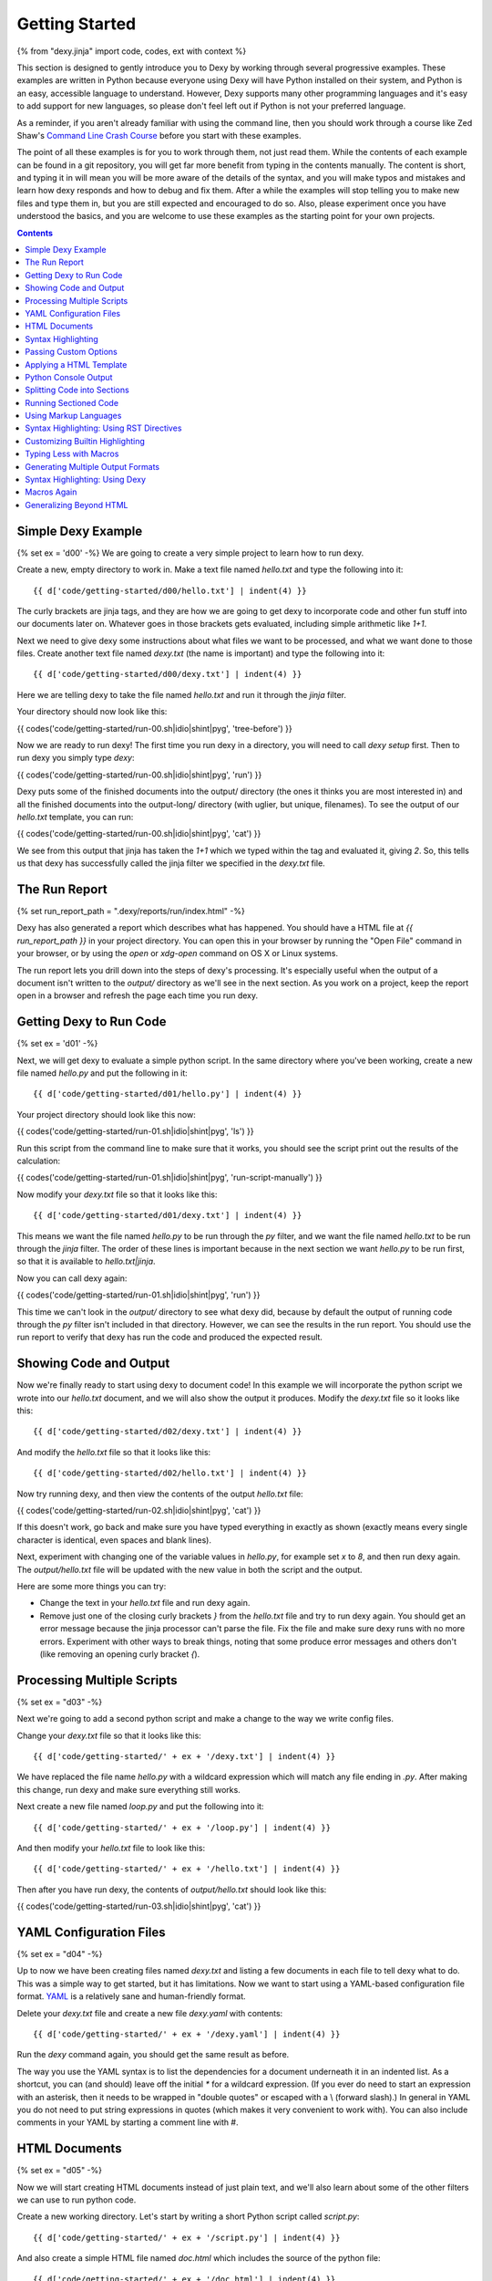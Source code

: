 Getting Started
===============

{% from "dexy.jinja" import code, codes, ext with context %}

This section is designed to gently introduce you to Dexy by working through
several progressive examples.  These examples are written in Python because
everyone using Dexy will have Python installed on their system, and Python is
an easy, accessible language to understand. However, Dexy supports many other
programming languages and it's easy to add support for new languages, so please
don't feel left out if Python is not your preferred language.

As a reminder, if you aren't already familiar with using the command line, then
you should work through a course like Zed Shaw's `Command Line Crash Course
<http://cli.learncodethehardway.org/>`_ before you start with these examples.

The point of all these examples is for you to work through them, not just read
them. While the contents of each example can be found in a git repository, you
will get far more benefit from typing in the contents manually. The content is
short, and typing it in will mean you will be more aware of the details of the
syntax, and you will make typos and mistakes and learn how dexy responds and
how to debug and fix them. After a while the examples will stop telling you to
make new files and type them in, but you are still expected and encouraged to
do so. Also, please experiment once you have understood the basics, and you are
welcome to use these examples as the starting point for your own projects.

.. contents:: Contents
    :local:

Simple Dexy Example
-------------------

{% set ex = 'd00' -%}
We are going to create a very simple project to learn how to run dexy.

Create a new, empty directory to work in. Make a text file named `hello.txt` and type the following into it::

    {{ d['code/getting-started/d00/hello.txt'] | indent(4) }}

The curly brackets are jinja tags, and they are how we are going to get dexy to incorporate code and other fun stuff into our documents later on. Whatever goes in those brackets gets evaluated, including simple arithmetic like `1+1`.

Next we need to give dexy some instructions about what files we want to be processed, and what we want done to those files. Create another text file named `dexy.txt` (the name is important) and type the following into it::

    {{ d['code/getting-started/d00/dexy.txt'] | indent(4) }}

Here we are telling dexy to take the file named `hello.txt` and run it through the `jinja` filter.

Your directory should now look like this:

{{ codes('code/getting-started/run-00.sh|idio|shint|pyg', 'tree-before') }}

Now we are ready to run dexy! The first time you run dexy in a directory, you will need to call `dexy setup` first. Then to run dexy you simply type `dexy`:

{{ codes('code/getting-started/run-00.sh|idio|shint|pyg', 'run') }}

Dexy puts some of the finished documents into the output/ directory (the ones it thinks you are most interested in) and all the finished documents into the output-long/ directory (with uglier, but unique, filenames). To see the output of our `hello.txt` template, you can run:

{{ codes('code/getting-started/run-00.sh|idio|shint|pyg', 'cat') }}

We see from this output that jinja has taken the `1+1` which we typed within the tag and evaluated it, giving `2`. So, this tells us that dexy has successfully called the jinja filter we specified in the `dexy.txt` file.

The Run Report
--------------

{% set run_report_path = ".dexy/reports/run/index.html" -%}

Dexy has also generated a report which describes what has happened. You should
have a HTML file at `{{ run_report_path }}` in your project directory. You can
open this in your browser by running the "Open File" command in your browser,
or by using the `open` or `xdg-open` command on OS X or Linux systems.

.. raw:: html

    <iframe style="width: 100%; height: 500px; border: thin solid gray;" src="code/getting-started/{{ ex }}/{{ run_report_path }}"></iframe>

The run report lets you drill down into the steps of dexy's processing. It's
especially useful when the output of a document isn't written to the `output/`
directory as we'll see in the next section. As you work on a project, keep the
report open in a browser and refresh the page each time you run dexy.

Getting Dexy to Run Code
------------------------

{% set ex = 'd01' -%}

Next, we will get dexy to evaluate a simple python script. In the same directory where you've been working, create a new file named `hello.py` and put the following in it::

    {{ d['code/getting-started/d01/hello.py'] | indent(4) }}

Your project directory should look like this now:

{{ codes('code/getting-started/run-01.sh|idio|shint|pyg', 'ls') }}

Run this script from the command line to make sure that it works, you should see the script print out the results of the calculation:

{{ codes('code/getting-started/run-01.sh|idio|shint|pyg', 'run-script-manually') }}

Now modify your `dexy.txt` file so that it looks like this::

    {{ d['code/getting-started/d01/dexy.txt'] | indent(4) }}

This means we want the file named `hello.py` to be run through the `py` filter,
and we want the file named `hello.txt` to be run through the `jinja` filter.
The order of these lines is important because in the next section we want
`hello.py` to be run first, so that it is available to `hello.txt|jinja`.

Now you can call dexy again:

{{ codes('code/getting-started/run-01.sh|idio|shint|pyg', 'run') }}

This time we can't look in the `output/` directory to see what dexy did,
because by default the output of running code through the `py` filter isn't
included in that directory. However, we can see the results in the run report.
You should use the run report to verify that dexy has run the code and produced
the expected result.


Showing Code and Output
-----------------------

Now we're finally ready to start using dexy to document code! In this example we will incorporate the python script we wrote into our `hello.txt` document, and we will also show the output it produces. Modify the `dexy.txt` file so it looks like this::

    {{ d['code/getting-started/d02/dexy.txt'] | indent(4) }}

And modify the `hello.txt` file so that it looks like this::

    {{ d['code/getting-started/d02/hello.txt'] | indent(4) }}

Now try running dexy, and then view the contents of the output `hello.txt` file:

{{ codes('code/getting-started/run-02.sh|idio|shint|pyg', 'cat') }}

If this doesn't work, go back and make sure you have typed everything in exactly as shown (exactly means every single character is identical, even spaces and blank lines).

Next, experiment with changing one of the variable values in `hello.py`, for example set `x` to `8`, and then run dexy again. The `output/hello.txt` file will be updated with the new value in both the script and the output.

Here are some more things you can try:

* Change the text in your `hello.txt` file and run dexy again.
* Remove just one of the closing curly brackets `}` from the `hello.txt` file and
  try to run dexy again. You should get an error message because the jinja
  processor can't parse the file. Fix the file and make sure dexy runs with no
  more errors. Experiment with other ways to break things, noting that some
  produce error messages and others don't (like removing an opening curly
  bracket `{`).

Processing Multiple Scripts
---------------------------

{% set ex = "d03" -%}

Next we're going to add a second python script and make a change to the way we write config files.

Change your `dexy.txt` file so that it looks like this::

    {{ d['code/getting-started/' + ex + '/dexy.txt'] | indent(4) }}

We have replaced the file name `hello.py` with a wildcard expression which will match any file ending in `.py`. After making this change, run dexy and make sure everything still works.

Next create a new file named `loop.py` and put the following into it::

    {{ d['code/getting-started/' + ex + '/loop.py'] | indent(4) }}

And then modify your `hello.txt` file to look like this::

    {{ d['code/getting-started/' + ex + '/hello.txt'] | indent(4) }}

Then after you have run dexy, the contents of `output/hello.txt` should look like this:

{{ codes('code/getting-started/run-03.sh|idio|shint|pyg', 'cat') }}

YAML Configuration Files
------------------------

{% set ex = "d04" -%}

Up to now we have been creating files named `dexy.txt` and listing a few
documents in each file to tell dexy what to do. This was a simple way to get
started, but it has limitations. Now we want to start using a YAML-based
configuration file format. `YAML <http://en.wikipedia.org/wiki/YAML>`_ is a
relatively sane and human-friendly format.

Delete your `dexy.txt` file and create a new file `dexy.yaml` with contents::

    {{ d['code/getting-started/' + ex + '/dexy.yaml'] | indent(4) }}

Run the `dexy` command again, you should get the same result as before.

The way you use the YAML syntax is to list the dependencies for a document
underneath it in an indented list. As a shortcut, you can (and should) leave
off the initial `*` for a wildcard expression. (If you ever do need to start an
expression with an asterisk, then it needs to be wrapped in "double quotes" or
escaped with a \\ (forward slash).) In general in YAML you do not need to put
string expressions in quotes (which makes it very convenient to work with). You
can also include comments in your YAML by starting a comment line with #.

HTML Documents
--------------

{% set ex = "d05" -%}

Now we will start creating HTML documents instead of just plain text, and we'll
also learn about some of the other filters we can use to run python code.

Create a new working directory. Let's start by writing a short Python script
called `script.py`::

    {{ d['code/getting-started/' + ex + '/script.py'] | indent(4) }}

And also create a simple HTML file named `doc.html` which includes the source
of the python file::

    {{ d['code/getting-started/' + ex + '/doc.html'] | indent(4) }}

Here is the `dexy.yaml` configuration::

    {{ d['code/getting-started/' + ex + '/dexy.yaml'] | indent(4) }}

Your working directory should look like this:

{{ codes('code/getting-started/run-05.sh|idio|shint|pyg', 'ls') }}

Because this is a new project, we need to call `dexy setup` once before we call dexy:

{{ codes('code/getting-started/run-05.sh|idio|shint|pyg', 'run') }}

The generated HTML should be:

{{ codes('code/getting-started/run-05.sh|idio|shint|pyg', 'cat') }}

{% if ext == '.html' %}
If you open the file in a browser, it will look like:

.. raw:: html

    <iframe style="width: 300px; height: 200px; border: thin solid gray;" src="code/getting-started/{{ ex }}/output/doc.html"></iframe>

{% endif %}

Syntax Highlighting
-------------------

{% set ex = "d06" -%}

Now that we're using HTML, let's make this output a little more colorful by
applying syntax highlighting to our source code. Here's how you include this in
your HTML::

    {{ d['code/getting-started/' + ex + '/doc.html'] | indent(4) }}

In the header of the file, we are inserting style definitions into a `text/css`
style block. The 'pygments' object we use is a dict which contains CSS (and
also LaTeX) stylesheets in various styles. Just pass the name of the style with
the appropriate file extension to include it in your HTML header. Also make
sure to add the `|pyg` after `script.py` in the body of the html document.

Next, change the `dexy.yaml` file to look like::

    {{ d['code/getting-started/' + ex + '/dexy.yaml'] | indent(4) }}

After you run this example, open the file in a web browser, you should see the source code colorized.

{% if ext == '.html' %}

.. raw:: html

    <iframe style="width: 300px; height: 200px; border: thin solid gray;" src="code/getting-started/{{ ex }}/output/doc.html"></iframe>

{% endif %}

{% set ex = "d07" -%}

Next we want to run the python code. Add a line to the `dexy.yaml` file::

    {{ d['code/getting-started/' + ex + '/dexy.yaml'] | indent(4) }}

And update the html file::

    {{ d['code/getting-started/' + ex + '/doc.html'] | indent(4) }}

{% if ext == '.html' %}

.. raw:: html

    <iframe style="width: 100%; height: 300px; border: thin solid gray;" src="code/getting-started/{{ ex }}/output/doc.html"></iframe>

{% endif %}

Passing Custom Options
----------------------

{% set ex = "d08" -%}

Now let's pass a custom option to the pyg filter::

    {{ d['code/getting-started/' + ex + '/dexy.yaml'] | indent(4) }}

To pass custom options to a filter, add an indented line beneath the document and start with the filter alias, followed by a colon, then the dict of options. The filter documentation should tell you what available options are.

There is no need to make any change to the HTML file. After running dexy you should see line numbers appear in the generated `doc.html`.

{% if ext == '.html' %}

.. raw:: html

    <iframe style="width: 100%; height: 300px; border: thin solid gray;" src="code/getting-started/{{ ex }}/output/doc.html"></iframe>

{% endif %}

Next, look at the documentation for the `pygments HtmlFormatter <http://pygments.org/docs/formatters#htmlformatter>`_ and try out some of the other options.

Applying a HTML Template
------------------------

{% set ex = "d09" -%}

In the last few examples we have been writing complete HTML documents by hand,
but typing `<head>` tags all the time gets old fast. So, now let's use another
dexy filter to help us.

We will use the `easyhtml` filter in dexy to apply a basic stylesheet including
pygments CSS to our document. The `dexy.yaml` file should look like this::

    {{ d['code/getting-started/' + ex + '/dexy.yaml'] | indent(4) }}

Remove everything from the doc.html file except the contents of the <body>
tags, it should look like this now::

    {{ d['code/getting-started/' + ex + '/doc.html'] | indent(4) }}

Now we are applying multiple filters to the `doc.html` file. First, we run the
jinja filter. Second, we run the `easyhtml` filter which adds a header and
footer to our document, making it a complete HTML document.

{% if ext == '.html' %}

.. raw:: html

    <iframe style="width: 100%; height: 300px; border: thin solid gray;" src="code/getting-started/{{ ex }}/output/doc.html"></iframe>

{% endif %}

Python Console Output
---------------------

{% set ex = "d10" -%}

The `pycon` filter used in this section is not available for Windows. If you
are using Windows to run dexy then the example described in this section will
not work.

Now, let's change this example so that instead of showing the code and,
separately, showing the output, we just show a console transcript. The
`dexy.yaml` file should look like::

    {{ d['code/getting-started/' + ex + '/dexy.yaml'] | indent(4) }}

The `pycon` dexy filter runs python code in the python REPL, so you see the
prompts, input and output from running each line of code. We can pass this REPL
transcript to pygments which knows how to syntax highlight console output.

Update the html file as follows::

    {{ d['code/getting-started/' + ex + '/doc.html'] | indent(4) }}

{% if ext == '.html' %}

.. raw:: html

    <iframe style="width: 100%; height: 300px; border: thin solid gray;" src="code/getting-started/{{ ex }}/output/doc.html"></iframe>

{% endif %}

Splitting Code into Sections
----------------------------

{% set ex = "d11" -%}

Up until now we have been running whole python scripts. However, we don't want
to always have to include whole scripts in our documents. Dexy is designed to
allow you to split your code into sections and then preserve these sections in
subsequent filters.

The `idio` filter will interpret special comments in your source code and split
your script into sections accordingly. Create a new working directory and
create a file named `script.py` which should look like this::

    {{ d['code/getting-started/' + ex + '/script.py'] | indent(4) }}

These comments follow a special format of three comment characters, the python comment character being #, followed by the `@export` command, and then the name of the section in quotes. We have defined two sections, the first named `assign-variables` and the second named `multiply`.

Here is the `dexy.yaml` file which tells dexy to run all files with `.py` extension through the `idio` filter::

    {{ d['code/getting-started/' + ex + '/dexy.yaml'] | indent(4) }}

Then in our document, we refer to the sections as follows::

    {{ d['code/getting-started/' + ex + '/doc.html'] | indent(4) }}

{% if ext == '.html' %}

.. raw:: html

    <iframe style="width: 100%; height: 300px; border: thin solid gray;" src="code/getting-started/{{ ex }}/output/doc.html"></iframe>

{% endif %}

{% set ex = "d12" -%}

By default, the `idio` filter will apply HTML syntax highlighting to the
sections. So, you can include the output directly in HTML documents. To prevent
`idio` from adding HTML formatting, add the `t` filter after it. The `t` filter
will only accept input files that end with the `.txt` extension, so this forces
`idio` to generate plain text output::

    {{ d['code/getting-started/' + ex + '/dexy.yaml'] | indent(4) }}

Now we have to wrap the sections in <pre> tags::

    {{ d['code/getting-started/' + ex + '/doc.html'] | indent(4) }}

{% if ext == '.html' %}

.. raw:: html

    <iframe style="width: 100%; height: 300px; border: thin solid gray;" src="code/getting-started/{{ ex }}/output/doc.html"></iframe>

{% endif %}

Running Sectioned Code
----------------------

{% set ex = "d13" -%}

The `pycon` filter used in this section is not available for Windows. If you are using Windows to run dexy then the example described in this section will not work.

Splitting code into sections is really useful when we can pass this code through an interpreter, such as the `pycon` filter, and keep the sections. Here is the `dexy.yaml`::

    {{ d['code/getting-started/' + ex + '/dexy.yaml'] | indent(4) }}

We pass our python script through 3 filters. First, the `idio` filter will
split the code into sections. Second, the `pycon` filter will run the code
through the python interpreter (the `pycon` filter accepts files ending in
`.py` or `.txt` extensions, so this forces the `idio` filter to output plain
text). Finally, the `pyg` filter will apply syntax highlighting to the output
from the python interpreter.

Our `doc.html` looks like::

    {{ d['code/getting-started/' + ex + '/doc.html'] | indent(4) }}

{% if ext == '.html' %}

.. raw:: html

    <iframe style="width: 100%; height: 300px; border: thin solid gray;" src="code/getting-started/{{ ex }}/output/doc.html"></iframe>

{% endif %}

Using Markup Languages
----------------------

{% set ex = "d14" -%}

The next thing we want to be able to do is to generate HTML without having to
type all of the HTML tags ourselves. There are several lightweight markup
languages commonly in use, such as `Markdown <http://daringfireball.net/projects/markdown/>`__,
`reStructuredText <http://docutils.sourceforge.net/rst.html>`__,
`Wiki markup <http://en.wikipedia.org/wiki/Help:Wiki_markup>`__ (various flavors),
and `AsciiDoc <http://www.methods.co.nz/asciidoc/>`__.

The examples that follow will use reStructuredText since dexy already comes
with the software needed to generate various output formats from rst files.

Here is the `dexy.yaml`::

    {{ d['code/getting-started/' + ex + '/dexy.yaml'] | indent(4) }}

The `rst` filter takes rst and converts it into one of reStructuredText's
output formats. By default it will output self-contained HTML documents, which
is what we want.

Create a file named `doc.rst` with these contents::

    {{ d['code/getting-started/' + ex + '/doc.rst'] | indent(4) }}

If you aren't familiar with reStructuredText, you can work through the `quickstart <http://docutils.sourceforge.net/docs/user/rst/quickstart.html>`__ and then refer to the `quickref <http://docutils.sourceforge.net/docs/user/rst/quickref.html>`__. For more advanced usage, the `markup specification <http://docutils.sourceforge.net/docs/ref/rst/restructuredtext.html>`__ describes the language in detail and the `directives reference <http://docutils.sourceforge.net/docs/ref/rst/directives.html>`__ describes various directives you can include in reStructuredText documents such as `.. image:: <http://docutils.sourceforge.net/docs/ref/rst/directives.html#images>`__ and `..table:: <http://docutils.sourceforge.net/docs/ref/rst/directives.html#tables>`__.

In this example, we create two `sections <http://docutils.sourceforge.net/docs/user/rst/quickstart.html#sections>`__ by underlining the section names with hyphens. To indicate that our code samples and the generated output is preformatted, we `end the preceding paragraphs with :: <http://docutils.sourceforge.net/docs/user/rst/quickstart.html#preformatting-code-samples>`__. We have indented the jinja tags by 4 spaces, but after jinja inserts its contents, only the first line will be properly indented. Fortunately, jinja comes with an `indent <http://jinja.pocoo.org/docs/templates/#indent>`__ filter, and we indicate that we want text indented by 4 spaces (this is the default, so it could be omitted). By default, jinja's indent filter assumes you have indented the first line manually, as we have here, so it won't end up being double-indented.

{% if ext == '.html' %}

Here is what the resulting `doc.html` file looks like:

.. raw:: html

    <iframe style="width: 100%; height: 300px; border: thin solid gray;" src="code/getting-started/{{ ex }}/output/doc.html"></iframe>

{% endif %}

Syntax Highlighting: Using RST Directives
-----------------------------------------

{% set ex = "d15" -%}

In the previous section, we simply indicated that our code samples were
preformatted, so they appeared in a fixed-width font. Now we want to add
syntax highlighting. There are a few ways to apply syntax highlighting and they
have different implications, so there will be a few sections about this topic.

In this example, we will use reStructuredText's built-in syntax highlighting.
The `.. code:: <http://docutils.sourceforge.net/docs/ref/rst/directives.html#code>`__
directive tells reStructuredText to apply syntax highlighting to the subsequent
indented block of text.

We only need to modify the `doc.rst` document. Now we end the preceding
paragraphs with just a single `:` instead of two, and we add the `.. code::`
directive, specifying that the language to be used is python. We do not need to
change the contents of our jinja tags::

    {{ d['code/getting-started/' + ex + '/doc.rst'] | indent(4) }}

{% if ext == '.html' %}

Here is what the resulting `doc.html` file looks like:

.. raw:: html

    <iframe style="width: 100%; height: 300px; border: thin solid gray;" src="code/getting-started/{{ ex }}/output/doc.html"></iframe>

{% endif %}

Customizing Builtin Highlighting
--------------------------------

{% set ex = "d16" -%}

reStructuredText allows you to customize the behavior of a `directive
<http://docutils.sourceforge.net/docs/ref/rst/restructuredtext.html#directives>`__
(like `.. code::`) by specifying *directive options*. Directive options take
the form of `field lists <http://docutils.sourceforge.net/docs/ref/rst/restructuredtext.html#field-lists>`__.

Here is the `doc.rst` file with the `number-lines
<http://docutils.sourceforge.net/docs/ref/rst/directives.html#code>`__
directive option specified for the first python code block::

    {{ d['code/getting-started/' + ex + '/doc.rst'] | indent(4) }}

We are using reStructuredText's default HTML template which includes a
stylesheet for the syntax highlighting. Unfortunately there is no configuration
option which allows you to quickly specify a different pygments style, you need
to specify a completely different template. This can be specified by passing
configuration options to reStructuredText, however we will see shortly how to
use a custom HTML template using dexy which will be easier.

Here is how to pass configuration options to reStructuredText::

    {{ d['code/getting-started/' + ex + '/dexy.yaml'] | indent(4) }}

You can use hyphenated or underscore syntax, so initial-header-level and
initial_header_level will both work. You can see all the available
configuration options by running `rst2html.py --help` or viewing the
`configuration documentation <http://docutils.sourceforge.net/docs/user/config.html>`__.

{% if ext == '.html' %}

Here is what the resulting `doc.html` file looks like, with line numbers
enabled on the first code example and with the custom configuration options:

.. raw:: html

    <iframe style="width: 100%; height: 300px; border: thin solid gray;" src="code/getting-started/{{ ex }}/output/doc.html"></iframe>

{% endif %}

Typing Less with Macros
-----------------------

Let's look again at our reStructuredText document from the previous section::

    {{ d['code/getting-started/d16/doc.rst'] | indent(4) }}

{% set ex = "d17" -%}

While the reStructuredText code directive syntax is pretty concise, it's still
a lot of extra typing, especially if we have a long document.  Dexy is all
about automation, so let's see if we can shorten the amount of text needed to
include a block of source code.

We are using the `jinja` templating system to incorporate content into our
reStructuredText documents. Jinja supports defining custom `macros
<http://jinja.pocoo.org/docs/templates/#macros>`__, so we will use a macro to
help simplify creating blocks of code.

Create a new file named `rst.jinja` with contents::

    {{ d['code/getting-started/' + ex + '/rst.jinja'] | indent(4) }}

reStructuredText is very fussy about whitespace, so when writing a macro to
generate a directive you may have to do some fiddling to get the whitespace
right. A good way to do this is to just run the `jinja` filter and not the
`rst` filter until you have generated the correct syntax. See the section in
the jinja template documentation about `whitespace control
<http://jinja.pocoo.org/docs/templates/#whitespace-control>`__ for more
information.

To use the macro, we need to import it into our document template before the first usage::

    {{ d['code/getting-started/' + ex + '/doc.rst'] | indent(4) }}

We no longer need to do any indenting in our document since this is handled in
the macro. We just call the name of the macro and pass in the document key and
section name, and optional keyword arguments if we want to change the language
or whether lines are numbered.

The jinja filter in dexy automatically makes any macro definition files
available to your documents, you just need to use the correct relative path
from your document to the macro file. In this case `rst.jinja` is in the same
directory as `doc.rst`.

{% if ext == '.html' %}

Here is what the resulting `doc.html` file looks like:

.. raw:: html

    <iframe style="width: 100%; height: 300px; border: thin solid gray;" src="code/getting-started/{{ ex }}/output/doc.html"></iframe>

{% endif %}

Generating Multiple Output Formats
----------------------------------

{% set ex = "d18" -%}

We have seen how we can generate HTML from reStructuredText source, but
reStructuredText supports several other output formats too, and we can use dexy
to generate all of these simultaneously.

Here is a `dexy.yaml` file which specifies that we want `doc.rst` converted to
HTML, to PDF (via LaTeX), and to ODT (word processor) format::

    {{ d['code/getting-started/' + ex + '/dexy.yaml'] | indent(4) }}

{% if ext == '.html' %}

Here are links to the resulting `PDF <code/getting-started/{{ ex }}/output/doc.pdf>`__ and `ODT <code/getting-started/{{ ex }}/output/doc.odt>`__ files. Here is what the resulting `doc.html` file looks like:

.. raw:: html

    <iframe style="width: 100%; height: 300px; border: thin solid gray;" src="code/getting-started/{{ ex }}/output/doc.html"></iframe>

{% endif %}

{% if False -%}
Using Custom reStructuredText Templates
---------------------------------------

To be developed.

{% endif -%}

Syntax Highlighting: Using Dexy
-------------------------------

{% set ex = "d19" -%}

In the last few sections we have used reStructuredText's directives for
applying syntax highlighting to code blocks. We've also been using
reStructuredText's default HTML template. In this section we'll use a different
approach where we'll do the syntax highlighting in dexy, and we'll use dexy to
apply a template to the HTML. Either approach works, they each have pros and
cons. It's common in dexy for there to be several ways to accomplish a given
goal.

Here is the `dexy.yaml` we will use::

    {{ d['code/getting-started/' + ex + '/dexy.yaml'] | indent(4) }}

We are now using a different filter, `rstbody` instead of `rst`. The `rstbody`
filter does not apply a template, it just returns the body text converted to
the desired output format, by default HTML. Then we use the `easyhtml` filter
we've already seen to apply a template.

We will use the `idio` filter to split the python code into sections and syntax
highlight them. Now we need to tell reStructuredText that we will be including
chunks of HTML-formatted code which should be left alone. To do this we will
use the `raw` directive::

    {{ d['code/getting-started/' + ex + '/doc.rst'] | indent(4) }}

{% if ext == '.html' %}

Here is what the resulting `doc.html` file looks like:

.. raw:: html

    <iframe style="width: 100%; height: 300px; border: thin solid gray;" src="code/getting-started/{{ ex }}/output/doc.html"></iframe>

{% endif %}

Macros Again
------------

{% set ex = "d20" -%}

Once again, we can use a macro to simplify this. This time we'll call the macro
`codes` which you can think of as standing for 'code - sectioned'.

Here is the `rst.jinja`::

    {{ d['code/getting-started/' + ex + '/rst.jinja'] | indent(4) }}

And here is the `doc.rst`::

    {{ d['code/getting-started/' + ex + '/doc.rst'] | indent(4) }}

{% if ext == '.html' %}

Here is what the resulting `doc.html` file looks like:

.. raw:: html

    <iframe style="width: 100%; height: 300px; border: thin solid gray;" src="code/getting-started/{{ ex }}/output/doc.html"></iframe>

{% endif %}

Generalizing Beyond HTML
------------------------

{% set ex = "d21" -%}

As you may have noticed, by including raw HTML markup we have made it
impossible to convert the reStructuredText to any format besides HTML. You
can't generate LaTeX with a bunch of `<span>` tags in the middle of it and
expect it to compile. Fortunately, we have a very nice way around this, which
is to use macros not just to shorten what we have to type, but to be smart
about what format to insert.

These macros are actually built into dexy, so you don't need to have an
`rst.jinja` file of your own (although you can write one if you want to
customize the behavior of the macros).

Here is the `dexy.yaml` we start with, we want to tell dexy to generate both
HTML and LaTeX formatted syntax highlighting::

    {{ d['code/getting-started/' + ex + '/dexy.yaml'] | indent(4) }}

Here is our `doc.rst` file. We start by importing the `codes` macro from `dexy.jinja` which is a macro file which ships with dexy::

    {{ d['code/getting-started/' + ex + '/doc.rst'] | indent(4) }}

Notice that we pass `script.py|idio` as the first argument to `codes`. The
macro will look at the final output format of the document and insert contents
from either `script.py|idio|h` or `script.py|idio|l` as required.

{% if ext == '.html' %}

Here is the resulting `PDF <code/getting-started/d21/output/doc.pdf>`__. Here is what the resulting `doc.html` file looks like:

.. raw:: html

    <iframe style="width: 100%; height: 300px; border: thin solid gray;" src="code/getting-started/{{ ex }}/output/doc.html"></iframe>

{% endif %}

{% if False -%}
Writing Custom Templates
------------------------

Writing _template.html files to customize page templates.

To be developed.
{% endif %}
